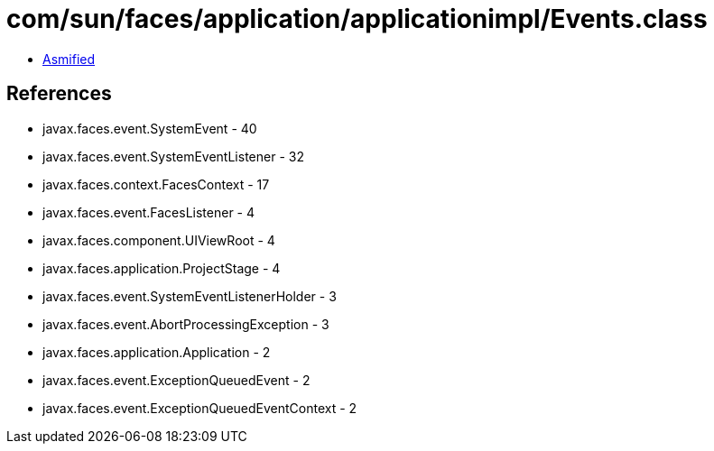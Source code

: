 = com/sun/faces/application/applicationimpl/Events.class

 - link:Events-asmified.java[Asmified]

== References

 - javax.faces.event.SystemEvent - 40
 - javax.faces.event.SystemEventListener - 32
 - javax.faces.context.FacesContext - 17
 - javax.faces.event.FacesListener - 4
 - javax.faces.component.UIViewRoot - 4
 - javax.faces.application.ProjectStage - 4
 - javax.faces.event.SystemEventListenerHolder - 3
 - javax.faces.event.AbortProcessingException - 3
 - javax.faces.application.Application - 2
 - javax.faces.event.ExceptionQueuedEvent - 2
 - javax.faces.event.ExceptionQueuedEventContext - 2
